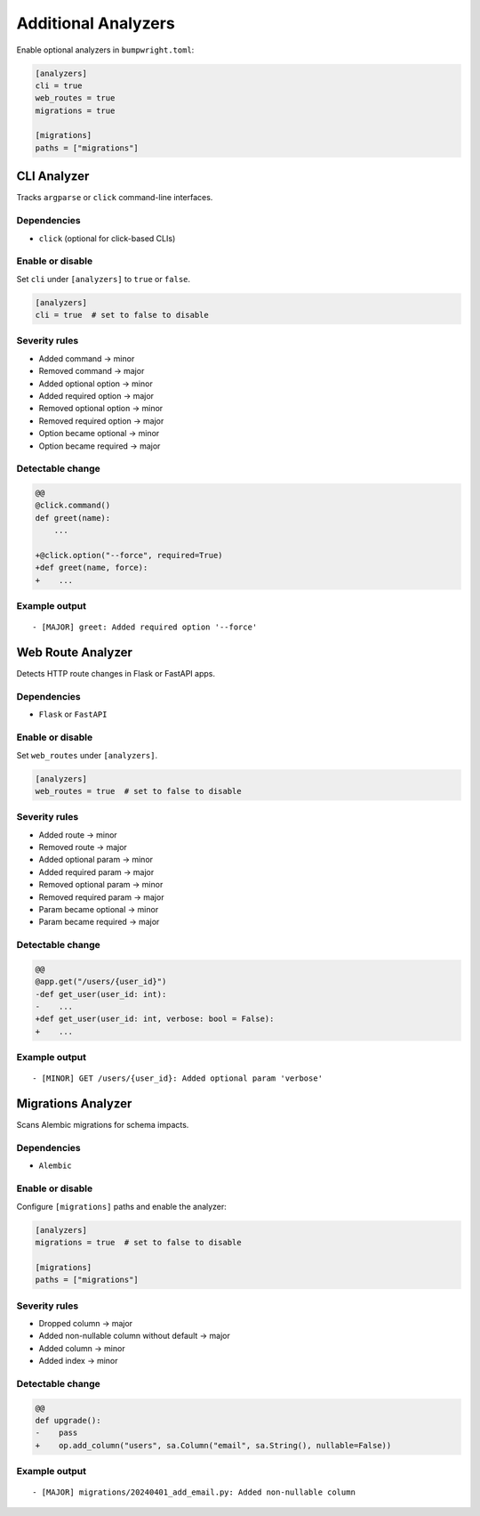 Additional Analyzers
====================

Enable optional analyzers in ``bumpwright.toml``:

.. code-block:: toml

   [analyzers]
   cli = true
   web_routes = true
   migrations = true

   [migrations]
   paths = ["migrations"]

CLI Analyzer
------------

Tracks ``argparse`` or ``click`` command-line interfaces.

Dependencies
~~~~~~~~~~~~

* ``click`` (optional for click-based CLIs)

Enable or disable
~~~~~~~~~~~~~~~~~

Set ``cli`` under ``[analyzers]`` to ``true`` or ``false``.

.. code-block:: toml

   [analyzers]
   cli = true  # set to false to disable

Severity rules
~~~~~~~~~~~~~~

* Added command → minor
* Removed command → major
* Added optional option → minor
* Added required option → major
* Removed optional option → minor
* Removed required option → major
* Option became optional → minor
* Option became required → major

Detectable change
~~~~~~~~~~~~~~~~~

.. code-block:: diff

   @@
   @click.command()
   def greet(name):
       ...

   +@click.option("--force", required=True)
   +def greet(name, force):
   +    ...

Example output
~~~~~~~~~~~~~~

::

   - [MAJOR] greet: Added required option '--force'

Web Route Analyzer
------------------

Detects HTTP route changes in Flask or FastAPI apps.

Dependencies
~~~~~~~~~~~~

* ``Flask`` or ``FastAPI``

Enable or disable
~~~~~~~~~~~~~~~~~

Set ``web_routes`` under ``[analyzers]``.

.. code-block:: toml

   [analyzers]
   web_routes = true  # set to false to disable

Severity rules
~~~~~~~~~~~~~~

* Added route → minor
* Removed route → major
* Added optional param → minor
* Added required param → major
* Removed optional param → minor
* Removed required param → major
* Param became optional → minor
* Param became required → major

Detectable change
~~~~~~~~~~~~~~~~~

.. code-block:: diff

   @@
   @app.get("/users/{user_id}")
   -def get_user(user_id: int):
   -    ...
   +def get_user(user_id: int, verbose: bool = False):
   +    ...

Example output
~~~~~~~~~~~~~~

::

   - [MINOR] GET /users/{user_id}: Added optional param 'verbose'

Migrations Analyzer
-------------------

Scans Alembic migrations for schema impacts.

Dependencies
~~~~~~~~~~~~

* ``Alembic``

Enable or disable
~~~~~~~~~~~~~~~~~

Configure ``[migrations]`` paths and enable the analyzer:

.. code-block:: toml

   [analyzers]
   migrations = true  # set to false to disable

   [migrations]
   paths = ["migrations"]

Severity rules
~~~~~~~~~~~~~~

* Dropped column → major
* Added non-nullable column without default → major
* Added column → minor
* Added index → minor

Detectable change
~~~~~~~~~~~~~~~~~

.. code-block:: diff

   @@
   def upgrade():
   -    pass
   +    op.add_column("users", sa.Column("email", sa.String(), nullable=False))

Example output
~~~~~~~~~~~~~~

::

   - [MAJOR] migrations/20240401_add_email.py: Added non-nullable column
